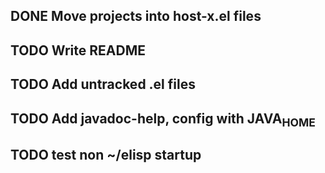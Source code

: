 
** DONE Move projects into host-x.el files
   CLOSED: [2010-03-26 Fri 22:36]
** TODO Write README
** TODO Add untracked .el files
** TODO Add javadoc-help, config with JAVA_HOME
** TODO test non ~/elisp startup
